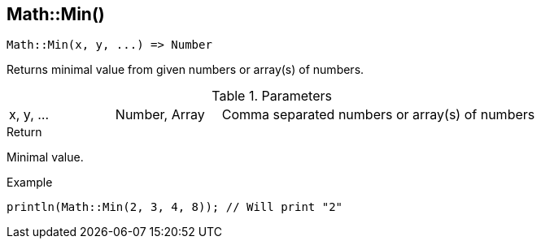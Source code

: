 [.nxsl-function]
[[func-math-min]]
== Math::Min()

[source,c]
----
Math::Min(x, y, ...) => Number
----

Returns minimal value from given numbers or array(s) of numbers.

.Parameters
[cols="1,1,3" grid="none", frame="none"]
|===
|x, y, ...|Number, Array|Comma separated numbers or array(s) of numbers
|===

.Return
Minimal value.

.Example
[source,c]
----
println(Math::Min(2, 3, 4, 8)); // Will print "2"
----
